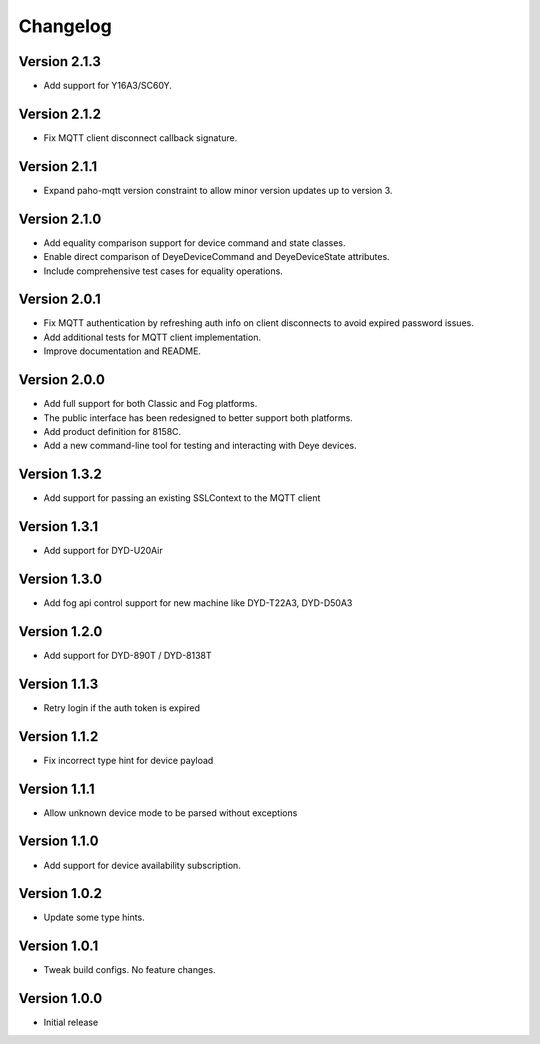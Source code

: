 =========
Changelog
=========

Version 2.1.3
=============

- Add support for Y16A3/SC60Y.

Version 2.1.2
=============

- Fix MQTT client disconnect callback signature.

Version 2.1.1
=============

- Expand paho-mqtt version constraint to allow minor version updates up to version 3.

Version 2.1.0
=============

- Add equality comparison support for device command and state classes.
- Enable direct comparison of DeyeDeviceCommand and DeyeDeviceState attributes.
- Include comprehensive test cases for equality operations.

Version 2.0.1
=============

- Fix MQTT authentication by refreshing auth info on client disconnects to avoid expired password issues.
- Add additional tests for MQTT client implementation.
- Improve documentation and README.

Version 2.0.0
=============

- Add full support for both Classic and Fog platforms.
- The public interface has been redesigned to better support both platforms.
- Add product definition for 8158C.
- Add a new command-line tool for testing and interacting with Deye devices.

Version 1.3.2
=============

- Add support for passing an existing SSLContext to the MQTT client

Version 1.3.1
=============

- Add support for DYD-U20Air

Version 1.3.0
=============

- Add fog api control support for new machine like DYD-T22A3, DYD-D50A3

Version 1.2.0
=============

- Add support for DYD-890T / DYD-8138T

Version 1.1.3
=============

- Retry login if the auth token is expired

Version 1.1.2
=============

- Fix incorrect type hint for device payload


Version 1.1.1
=============

- Allow unknown device mode to be parsed without exceptions


Version 1.1.0
=============

- Add support for device availability subscription.


Version 1.0.2
=============

- Update some type hints.


Version 1.0.1
=============

- Tweak build configs. No feature changes.


Version 1.0.0
=============

- Initial release
